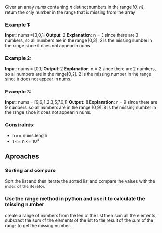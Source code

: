Given an array /nums/ containing /n/ distinct numbers in the range /[0, n]/, return the only number in the range that is missing from the array

*** Example 1:
*Input*: nums =[3,0,1]
*Output*: 2
*Explanation*: n = 3 since there are 3 numbers, so all numbers are in the range [0,3]. 2 is the missing number in the range since it does not appear in nums.

*** Example 2:
*Input*: nums = [0,1]
*Output*: 2
*Explanation*: n = 2 since there are 2 numbers, so all numbers are in the range[0,2]. 2 is the missing number in the range since it does not appear in nums.

*** Example 3:
*Input*: nums = [9,6,4,2,3,5,7,0,1]
*Output*: 8
*Explanation*: n = 9 since there are 9 numbers, so all numbers are in the range [0,9]. 8 is the missing number in the range since it does not appear in nums.

*** Constraints:
+ n == nums.length
+ 1 <= n <= 10^4


** Aproaches

*** Sorting and compare
Sort the list and then iterate the sorted list and compare the values with the index of the iterator.

*** Use the range method in python and use it to calculate the missing number
create a range of numbers from the len of the list then sum all the elements, substract the sum of the elements of the list to the result of the sum of the range to get the missing number.
